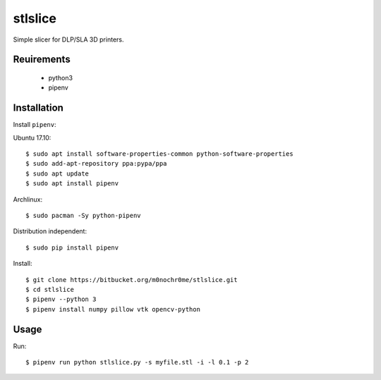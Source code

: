 stlslice
========

Simple slicer for DLP/SLA 3D printers.

Reuirements
-----------
 - python3
 - pipenv

Installation
------------

Install ``pipenv``:

Ubuntu 17.10::

    $ sudo apt install software-properties-common python-software-properties
    $ sudo add-apt-repository ppa:pypa/ppa
    $ sudo apt update
    $ sudo apt install pipenv

Archlinux::

    $ sudo pacman -Sy python-pipenv

Distribution independent::

    $ sudo pip install pipenv


Install::

    $ git clone https://bitbucket.org/m0nochr0me/stlslice.git
    $ cd stlslice
    $ pipenv --python 3
    $ pipenv install numpy pillow vtk opencv-python

Usage
-----

Run::

    $ pipenv run python stlslice.py -s myfile.stl -i -l 0.1 -p 2

